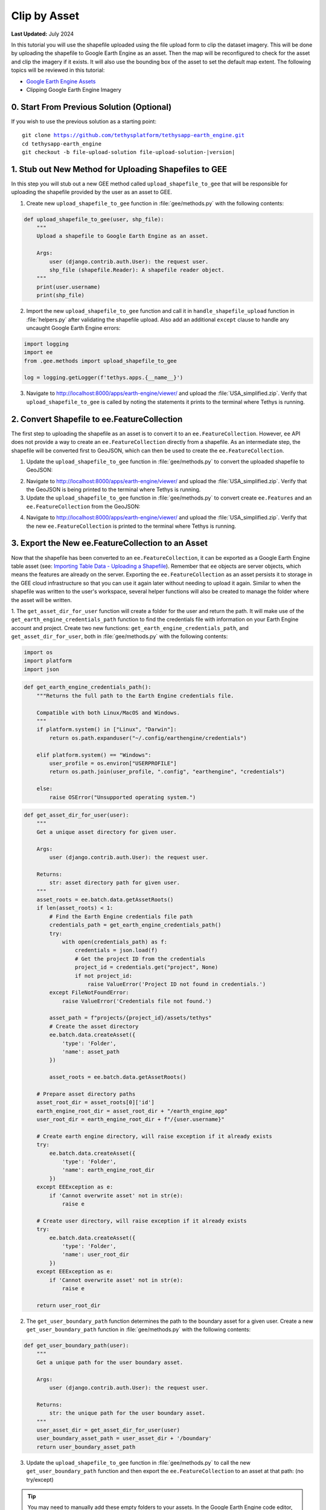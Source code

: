 *************
Clip by Asset
*************

**Last Updated:** July 2024

In this tutorial you will use the shapefile uploaded using the file upload form to clip the dataset imagery. This will be done by uploading the shapefile to Google Earth Engine as an asset. Then the map will be reconfigured to check for the asset and clip the imagery if it exists. It will also use the bounding box of the asset to set the default map extent. The following topics will be reviewed in this tutorial:

* `Google Earth Engine Assets <https://developers.google.com/earth-engine/asset_manager>`_
* Clipping Google Earth Engine Imagery

.. figure:: ../../../images/tutorial/gee/clip_by_asset.png
    :width: 800px
    :align: center

0. Start From Previous Solution (Optional)
==========================================

If you wish to use the previous solution as a starting point:

.. parsed-literal::

    git clone https://github.com/tethysplatform/tethysapp-earth_engine.git
    cd tethysapp-earth_engine
    git checkout -b file-upload-solution file-upload-solution-|version|


1. Stub out New Method for Uploading Shapefiles to GEE
======================================================

In this step you will stub out a new GEE method called ``upload_shapefile_to_gee`` that will be responsible for uploading the shapefile provided by the user as an asset to GEE.

1. Create new ``upload_shapefile_to_gee`` function in :file:`gee/methods.py` with the following contents:

.. code-block:: python

    def upload_shapefile_to_gee(user, shp_file):
        """
        Upload a shapefile to Google Earth Engine as an asset.

        Args:
            user (django.contrib.auth.User): the request user.
            shp_file (shapefile.Reader): A shapefile reader object.
        """
        print(user.username)
        print(shp_file)

2. Import the new ``upload_shapefile_to_gee`` function and call it in ``handle_shapefile_upload`` function in :file:`helpers.py` after validating the shapefile upload. Also add an additional ``except`` clause to handle any uncaught Google Earth Engine errors:

.. code-block:: python

    import logging
    import ee
    from .gee.methods import upload_shapefile_to_gee

    log = logging.getLogger(f'tethys.apps.{__name__}')

.. code-block:: python
    :emphasize-lines: 51-52, 57-60

    def handle_shapefile_upload(request, user_media):
        """
        Uploads shapefile to Google Earth Engine as an Asset.

        Args:
            request (django.Request): the request object.
            user_workspace (tethys_sdk.workspaces.Workspace): the User workspace object.

        Returns:
            str: Error string if errors occurred.
        """
        # Write file to temp for processing
        uploaded_file = request.FILES['boundary-file']

        with tempfile.TemporaryDirectory() as temp_dir:
            temp_zip_path = os.path.join(temp_dir, 'boundary.zip')

            # Use with statements to ensure opened files are closed when done
            with open(temp_zip_path, 'wb') as temp_zip:
                for chunk in uploaded_file.chunks():
                    temp_zip.write(chunk)

            try:
                # Extract the archive to the temporary directory
                with zipfile.ZipFile(temp_zip_path) as temp_zip:
                    temp_zip.extractall(temp_dir)

            except zipfile.BadZipFile:
                # Return error message
                return 'You must provide a zip archive containing a shapefile.'

            # Verify that it contains a shapefile
            try:
                # Find a shapefile in directory where we extracted the archive
                shapefile_path = find_shapefile(temp_dir)

                if not shapefile_path:
                    return 'No Shapefile found in the archive provided.'

                with shapefile.Reader(shapefile_path) as shp_file:
                    # Check type (only Polygon supported)
                    if shp_file.shapeType != shapefile.POLYGON:
                        return 'Only shapefiles containing Polygons are supported.'

                    # Setup user media directory for storing shapefile
                    media_dir = prep_boundary_dir(user_media.path)

                    # Write the shapefile to the media directory
                    write_boundary_shapefile(shp_file, media_dir)

                    # Upload shapefile as Asset in GEE
                    upload_shapefile_to_gee(request.user, shp_file)

            except TypeError:
                return 'Incomplete or corrupted shapefile provided.'

            except ee.EEException:
                msg = 'An unexpected error occurred while uploading the shapefile to Google Earth Engine.'
                log.exception(msg)
                return msg

3. Navigate to `<http://localhost:8000/apps/earth-engine/viewer/>`_ and upload the :file:`USA_simplified.zip`. Verify that ``upload_shapefile_to_gee`` is called by noting the statements it prints to the terminal where Tethys is running.

2. Convert Shapefile to ee.FeatureCollection
============================================

The first step to uploading the shapefile as an asset is to convert it to an ``ee.FeatureCollection``. However, ``ee`` API does not provide a way to create an ``ee.FeatureCollection`` directly from a shapefile. As an intermediate step, the shapefile will be converted first to GeoJSON, which can then be used to create the ``ee.FeatureCollection``.

1. Update the ``upload_shapefile_to_gee`` function in :file:`gee/methods.py` to convert the uploaded shapefile to GeoJSON:

.. code-block:: python
    :emphasize-lines: 9-24

    def upload_shapefile_to_gee(user, shp_file):
        """
        Upload a shapefile to Google Earth Engine as an asset.

        Args:
            user (django.contrib.auth.User): the request user.
            shp_file (shapefile.Reader): A shapefile reader object.
        """
        features = []
        fields = shp_file.fields[1:]
        field_names = [field[0] for field in fields]

        # Convert Shapefile to ee.Features
        for record in shp_file.shapeRecords():
            # First convert to geojson
            attributes = dict(zip(field_names, record.record))
            geojson_geom = record.shape.__geo_interface__
            geojson_feature = {
                'type': 'Feature',
                'geometry': geojson_geom,
                'properties': attributes
            }

            print(geojson_feature)

2. Navigate to `<http://localhost:8000/apps/earth-engine/viewer/>`_ and upload the :file:`USA_simplified.zip`. Verify that the GeoJSON is being printed to the terminal where Tethys is running.

3. Update the ``upload_shapefile_to_gee`` function in :file:`gee/methods.py` to convert create ``ee.Features`` and an ``ee.FeatureCollection`` from the GeoJSON:

.. code-block:: python
    :emphasize-lines: 24-28

    def upload_shapefile_to_gee(user, shp_file):
        """
        Upload a shapefile to Google Earth Engine as an asset.

        Args:
            user (django.contrib.auth.User): the request user.
            shp_file (shapefile.Reader): A shapefile reader object.
        """
        features = []
        fields = shp_file.fields[1:]
        field_names = [field[0] for field in fields]

        # Convert Shapefile to ee.Features
        for record in shp_file.shapeRecords():
            # First convert to geojson
            attributes = dict(zip(field_names, record.record))
            geojson_geom = record.shape.__geo_interface__
            geojson_feature = {
                'type': 'Feature',
                'geometry': geojson_geom,
                'properties': attributes
            }

            # Create ee.Feature from geojson (this is the Upload, b/c ee.Feature is a server object)
            features.append(ee.Feature(geojson_feature))

        feature_collection = ee.FeatureCollection(features)
        print(feature_collection)

4. Navigate to `<http://localhost:8000/apps/earth-engine/viewer/>`_ and upload the :file:`USA_simplified.zip`. Verify that the new ``ee.FeatureCollection`` is printed to the terminal where Tethys is running.

3. Export the New ee.FeatureCollection to an Asset
==================================================

Now that the shapefile has been converted to an ``ee.FeatureCollection``, it can be exported as a Google Earth Engine table asset (see:  `Importing Table Data - Uploading a Shapefile <https://developers.google.com/earth-engine/importing>`_). Remember that ``ee`` objects are server objects, which means the features are already on the server. Exporting the ``ee.FeatureCollection`` as an asset persists it to storage in the GEE cloud infrastructure so that you can use it again later without needing to upload it again. Similar to when the shapefile was written to the user's workspace, several helper functions will also be created to manage the folder where the asset will be written.

1. The ``get_asset_dir_for_user`` function will create a folder for the user and return the path. It will make use of the ``get_earth_engine_credentials_path`` function to find the credentials file with information on your Earth Engine account and project. 
Create two new functions: ``get_earth_engine_credentials_path``, and  ``get_asset_dir_for_user``, both in :file:`gee/methods.py` with the following contents:

.. code-block:: python

    import os
    import platform
    import json

.. code-block:: python

    def get_earth_engine_credentials_path():
        """Returns the full path to the Earth Engine credentials file.
        
        Compatible with both Linux/MacOS and Windows.
        """
        if platform.system() in ["Linux", "Darwin"]:
            return os.path.expanduser("~/.config/earthengine/credentials")

        elif platform.system() == "Windows":
            user_profile = os.environ["USERPROFILE"]
            return os.path.join(user_profile, ".config", "earthengine", "credentials")

        else:
            raise OSError("Unsupported operating system.")

.. code-block:: python

    def get_asset_dir_for_user(user):
        """
        Get a unique asset directory for given user.

        Args:
            user (django.contrib.auth.User): the request user.

        Returns:
            str: asset directory path for given user.
        """
        asset_roots = ee.batch.data.getAssetRoots()
        if len(asset_roots) < 1:
            # Find the Earth Engine credentials file path
            credentials_path = get_earth_engine_credentials_path()
            try:
                with open(credentials_path) as f:
                    credentials = json.load(f)
                    # Get the project ID from the credentials
                    project_id = credentials.get("project", None)
                    if not project_id:
                        raise ValueError('Project ID not found in credentials.')
            except FileNotFoundError:
                raise ValueError('Credentials file not found.')
            
            asset_path = f"projects/{project_id}/assets/tethys"
            # Create the asset directory
            ee.batch.data.createAsset({
                'type': 'Folder',
                'name': asset_path
            })

            asset_roots = ee.batch.data.getAssetRoots()

        # Prepare asset directory paths
        asset_root_dir = asset_roots[0]['id']
        earth_engine_root_dir = asset_root_dir + "/earth_engine_app"
        user_root_dir = earth_engine_root_dir + f"/{user.username}"

        # Create earth engine directory, will raise exception if it already exists
        try:
            ee.batch.data.createAsset({
                'type': 'Folder',
                'name': earth_engine_root_dir
            })
        except EEException as e:
            if 'Cannot overwrite asset' not in str(e):
                raise e

        # Create user directory, will raise exception if it already exists
        try:
            ee.batch.data.createAsset({
                'type': 'Folder',
                'name': user_root_dir
            })
        except EEException as e:
            if 'Cannot overwrite asset' not in str(e):
                raise e

        return user_root_dir


2. The ``get_user_boundary_path`` function determines the path to the boundary asset for a given user. Create a new ``get_user_boundary_path`` function in :file:`gee/methods.py` with the following contents:

.. code-block:: python

    def get_user_boundary_path(user):
        """
        Get a unique path for the user boundary asset.

        Args:
            user (django.contrib.auth.User): the request user.

        Returns:
            str: the unique path for the user boundary asset.
        """
        user_asset_dir = get_asset_dir_for_user(user)
        user_boundary_asset_path = user_asset_dir + '/boundary'
        return user_boundary_asset_path

3. Update the ``upload_shapefile_to_gee`` function in :file:`gee/methods.py` to call the new ``get_user_boundary_path`` function and then export the ``ee.FeatureCollection`` to an asset at that path: (no try/except)

.. code-block:: python
    :emphasize-lines: 29-40

    def upload_shapefile_to_gee(user, shp_file):
        """
        Upload a shapefile to Google Earth Engine as an asset.

        Args:
            user (django.contrib.auth.User): the request user.
            shp_file (shapefile.Reader): A shapefile reader object.
        """
        features = []
        fields = shp_file.fields[1:]
        field_names = [field[0] for field in fields]

        # Convert Shapefile to ee.Features
        for record in shp_file.shapeRecords():
            # First convert to geojson
            attributes = dict(zip(field_names, record.record))
            geojson_geom = record.shape.__geo_interface__
            geojson_feature = {
                'type': 'Feature',
                'geometry': geojson_geom,
                'properties': attributes
            }

            # Create ee.Feature from geojson (this is the Upload, b/c ee.Feature is a server object)
            features.append(ee.Feature(geojson_feature))

        feature_collection = ee.FeatureCollection(features)

        # Get unique folder for each user to story boundary asset
        user_boundary_asset_path = get_user_boundary_path(user)
        print(user_boundary_asset_path)

        # Export ee.Feature to ee.Asset
        task = ee.batch.Export.table.toAsset(
            collection=feature_collection,
            description='uploadToTableAsset',
            assetId=user_boundary_asset_path
        )

        task.start()

.. tip:: 

    You may need to manually add these empty folders to your assets. In the Google Earth Engine code editor, navigate to the **Assets** tab in the top-left pane of the code editor and create a new folder named  **users**, then another named **earth_engine_app**. Then, simply drag the **earth_engine_app** folder into the **users** folder. 

4. Navigate to `<http://localhost:8000/apps/earth-engine/viewer/>`_ and upload the :file:`USA_simplified.zip`. Verify that the path returned from ``get_user_boundary_path`` is printed to the terminal where Tethys is running.

    .. warning::

        If you have already uploaded an asset, doing so again will fail because we haven't handled the case where the file already exists (see Step 3.7). Either manually delete the asset at `<https://code.earthengine.google.com/>`_ or skip to step 3.8 for the implementation that handles this issue.

5. Navigate to `<https://code.earthengine.google.com/>`_ and select the **Tasks** tab in the top-right pane of the code editor. Verify that a new ``uploadToTableAsset`` task is/was running.

6. Once the ``uploadToTableAsset`` task is complete, select the **Assets** tab in the top-left pane of the code editor and verify that there is a new asset named **boundary** at the path that was printed to the terminal in step 3.4.

    .. tip::

        If the new asset does not appear, try pressing the refresh button.

7. Navigate to `<http://localhost:8000/apps/earth-engine/viewer/>`_ and upload the :file:`USA_simplified.zip` again. The ``uploadToTableAsset`` task in the Google Earth Engine code editor should fail, because Google Earth Engine won't let you overwrite a file that already exists when exporting an asset.

8. Update the ``upload_shapefile_to_gee`` function in :file:`gee/methods.py` to delete the asset before exporting to asset. This will fail if there is no asset there (the first time), so handle with a ``try-except``: (with try/except this time)

.. code-block:: python
    :emphasize-lines: 32-39

    def upload_shapefile_to_gee(user, shp_file):
        """
        Upload a shapefile to Google Earth Engine as an asset.

        Args:
            user (django.contrib.auth.User): the request user.
            shp_file (shapefile.Reader): A shapefile reader object.
        """
        features = []
        fields = shp_file.fields[1:]
        field_names = [field[0] for field in fields]

        # Convert Shapefile to ee.Features
        for record in shp_file.shapeRecords():
            # First convert to geojson
            attributes = dict(zip(field_names, record.record))
            geojson_geom = record.shape.__geo_interface__
            geojson_feature = {
                'type': 'Feature',
                'geometry': geojson_geom,
                'properties': attributes
            }

            # Create ee.Feature from geojson (this is the Upload, b/c ee.Feature is a server object)
            features.append(ee.Feature(geojson_feature))

        feature_collection = ee.FeatureCollection(features)

        # Get unique folder for each user to story boundary asset
        user_boundary_asset_path = get_user_boundary_path(user)

        # Overwrite an existing asset with this name by deleting it first
        try:
            ee.batch.data.deleteAsset(user_boundary_asset_path)
        except EEException as e:
            # Nothing to delete, so pass
            if 'Asset not found' not in str(e) and 'does not exist' not in str(e):
                log.exception('Encountered an unhandled EEException.')
                raise e

        # Export ee.Feature to ee.Asset
        task = ee.batch.Export.table.toAsset(
            collection=feature_collection,
            description='uploadToTableAsset',
            assetId=user_boundary_asset_path
        )

        task.start()

9. Navigate to `<http://localhost:8000/apps/earth-engine/viewer/>`_ and upload the :file:`USA_simplified.zip` again. Verify that no error is shown this time.

10. Navigate to `<https://code.earthengine.google.com/>`_ after successfully uploading the shapefile. Verify that a new ``uploadToTableAsset`` task is running and that the previous **boundary** asset has been removed. Once the ``uploadToTableAsset`` job completes, the asset should once again be shown in the assets tab.

4. Use Boundary Asset to Clip Images
====================================

In this step you will modify the ``get_image_collection_asset`` method to attempt to retrieve the boundary asset and use it to clip the boundary if it exists.

1. The ``get_boundary_fc_for_user`` will retrieve the boundary asset and attempt to convert it to an ``ee.FeatureCollection``. If it succeeds, it will return the ``ee.FeatureCollection``, if it fails, the boundary asset likely has not been created so it will return ``None``. Create a new ``get_boundary_fc_for_user`` function in :file:`gee/methods.py` with the following contents:

.. code-block:: python

    def get_boundary_fc_for_user(user):
        """
        Get the boundary FeatureClass for the given user if it exists.

        Args:
            user (django.contrib.auth.User): the request user.

        Returns:
            ee.FeatureCollection: boundary feature collection or None
        """
        try:
            boundary_path = get_user_boundary_path(user)
            # If no boundary exists for the user, an exception occur when calling this and clipping will skipped
            ee.batch.data.getAsset(boundary_path)
            # Add the clip option
            fc = ee.FeatureCollection(boundary_path)
            return fc
        except EEException:
            pass

        return None

2. Modify the ``get_image_collection_asset`` function in :file:`gee/methods.py` to call the new ``get_boundary_fc_for_user`` function and clip the imagery if something is returned. Also add the ``request`` as an argument as this is needed to get the current user:

.. code-block:: python
    :emphasize-lines: 1, 34-38

    def get_image_collection_asset(request, platform, sensor, product, date_from=None, date_to=None, reducer='median'):
        """
        Get tile url for image collection asset.
        """
        ee_product = EE_PRODUCTS[platform][sensor][product]

        collection = ee_product['collection']
        index = ee_product.get('index', None)
        vis_params = ee_product.get('vis_params', {})
        cloud_mask = ee_product.get('cloud_mask', None)

        log.debug(f'Image Collection Name: {collection}')
        log.debug(f'Band Selector: {index}')
        log.debug(f'Vis Params: {vis_params}')

        try:
            ee_collection = ee.ImageCollection(collection)

            if date_from and date_to:
                ee_filter_date = ee.Filter.date(date_from, date_to)
                ee_collection = ee_collection.filter(ee_filter_date)

            if index:
                ee_collection = ee_collection.select(index)

            if cloud_mask:
                cloud_mask_func = getattr(cm, cloud_mask, None)
                if cloud_mask_func:
                    ee_collection = ee_collection.map(cloud_mask_func)

            if reducer:
                ee_collection = getattr(ee_collection, reducer)()

            # Attempt to clip the image by the boundary provided by the user
            clip_features = get_boundary_fc_for_user(request.user)

            if clip_features:
                ee_collection = ee_collection.clipToCollection(clip_features)

            tile_url = image_to_map_id(ee_collection, vis_params)

            return tile_url

        except EEException:
            log.exception('An error occurred while attempting to retrieve the image collection asset.')

3. Modify ``get_image_collection`` controller in :file:`controllers.py` to call ``get_image_collection_asset`` with the ``request`` as an additional argument:

.. code-block:: python
    :emphasize-lines: 22

    @controller(url='viewer/get-image-collection')
    def get_image_collection(request):
        """
        Controller to handle image collection requests.
        """
        response_data = {'success': False}

        if request.method != 'POST':
            return HttpResponseNotAllowed(['POST'])

        try:
            log.debug(f'POST: {request.POST}')

            platform = request.POST.get('platform', None)
            sensor = request.POST.get('sensor', None)
            product = request.POST.get('product', None)
            start_date = request.POST.get('start_date', None)
            end_date = request.POST.get('end_date', None)
            reducer = request.POST.get('reducer', None)

            url = get_image_collection_asset(
                request=request,
                platform=platform,
                sensor=sensor,
                product=product,
                date_from=start_date,
                date_to=end_date,
                reducer=reducer
            )

            log.debug(f'Image Collection URL: {url}')

            response_data.update({
                'success': True,
                'url': url
            })

        except Exception as e:
            response_data['error'] = f'Error Processing Request: {e}'

        return JsonResponse(response_data)

4. Navigate to `<http://localhost:8000/apps/earth-engine/viewer/>`_ and wait a moment before loading a dataset of your choice. Verify that the imagery has been clipped to the United States. You'll need to manually pan and zoom to the U.S. to see the imagery.

5. Use Boundary Asset for Map Extents
=====================================

In this step you will modify the ``MapView`` on the Viewer page to use the extents of the boundary asset as the default map extents. If the user has not uploaded a boundary, the boundary asset will not exist, so the ``MapView`` will be changed to default to world extents.

1. The ``get_boundary_fc_props_for_user`` method is responsible for determining various properties about the boundary ``ee.FeatureCollection`` that will be used by the ``MapView``. These properties include the ``bounding_box``, ``centroid``, and ``zoom`` needed to frame the features when the view is centered on the centroid. Create a new ``get_boundary_fc_props_for_user`` function in :file:`gee/methods.py` with the following contents:

.. code-block:: python

    import math

.. code-block:: python

    def get_boundary_fc_props_for_user(user):
        """
        Get various properties of the boundary FeatureCollection.
        Args:
            user (django.contrib.auth.User): Get the properties of the boundary uploaded by this user.

        Returns:
            dict<zoom,bbox,centroid>: Dictionary containing the centroid and bounding box of the boundary and the approximate OpenLayers zoom level to frame the boundary around the centroid. Empty dictionary if no boundary FeatureCollection is found for the given user.
        """
        fc = get_boundary_fc_for_user(user)

        if not fc:
            return dict()

        # Compute bounding box
        bounding_rect = fc.geometry().bounds().getInfo()
        bounding_coords = bounding_rect.get('coordinates')[0]

        # Derive bounding box from two corners of the bounding rectangle
        bbox = [bounding_coords[0][0], bounding_coords[0][1], bounding_coords[2][0], bounding_coords[2][1]]

        # Get centroid
        centroid = fc.geometry().centroid().getInfo()

        # Compute length diagonal of bbox for zoom calculation
        diag = math.sqrt((bbox[0] - bbox[2])**2 + (bbox[1] - bbox[3])**2)

        # Found the diagonal length and zoom level for US and Kenya boundaries
        # Used equation of a line to develop the relationship between zoom and diagonal of bounding box
        zoom = round((-0.0701 * diag) + 8.34, 0)

        # The returned ee.FeatureClass properties
        fc_props = {
            'zoom': zoom,
            'bbox': bbox,
            'centroid': centroid.get('coordinates')
        }

        return fc_props

.. note::

    The ``zoom`` is derived from an overly simplistic analysis on two countries of different size. A boundary polygon for each country was uploaded and the diagonal distance across the bounding box was calculated for each country using the distance formula. The zoom level that framed each country was also noted. A linear equation was developed using the equation of a line and the points formed by the computed diagonal and zoom level. This equation is likely not very robust, but it works as a good first pass.

2. Use the ``get_boundary_fc_props_for_user`` function to get the bounding box and zoom level to use for the ``MapView``. Replace the definition of the ``MapView`` in the ``viewer`` controller in :file:`controllers.py` with the following:

.. code-block:: python

    from .gee.methods import get_boundary_fc_props_for_user

.. code-block:: python
    :emphasize-lines: 1-2, 11, 23-24

    # Get bounding box from user boundary if it exists
    boundary_props = get_boundary_fc_props_for_user(request.user)

    map_view = MapView(
        height='100%',
        width='100%',
        controls=[
            'ZoomSlider', 'Rotate', 'FullScreen',
            {'ZoomToExtent': {
                'projection': 'EPSG:4326',
                'extent': boundary_props.get('bbox', [-180, -90, 180, 90])  # Default to World
            }}
        ],
        basemap=[
            'CartoDB',
            {'CartoDB': {'style': 'dark'}},
            'OpenStreetMap',
            'ESRI'
        ],
        view=MVView(
            projection='EPSG:4326',
            center=boundary_props.get('centroid', [0, 0]),  # Default to World
            zoom=boundary_props.get('zoom', 3),  # Default to World
            maxZoom=18,
            minZoom=2
        ),
        draw=MVDraw(
            controls=['Pan', 'Modify', 'Delete', 'Move', 'Point', 'Polygon', 'Box'],
            initial='Pan',
            output_format='GeoJSON'
        )
    )

3. Navigate to `<http://localhost:8000/apps/earth-engine/viewer/>`_ and verify that the default extent now frames the United States. Pan and zoom away from the United States. Press the **Fit to Extent** button (the **E** button just below the zoom bar in the top-left-hand side of the map) and verify that it zooms to the extents of the United States.

.. note::

    If a user has not uploaded a boundary, the default zoom will now encompass the globe. You can test this by deleting the boundary asset in the Google Earth Engine code editor.

6. Test and Verify
==================

Browse to `<http://localhost:8000/apps/earth-engine/viewer/>`_ in a web browser and login if necessary. Verify the following:

1. Upload a new zip archive containing a shapefile of the boundary of a country of your choice, other than the United States.
2. Navigate to `<https://code.earthengine.google.com/>`_ and verify that a new ``uploadToTableAsset`` task is kicked off.
3. When the ``uploadToTableAsset`` task completes, verify that the **boundary** asset has been created.
4. Navigate back to `<http://localhost:8000/apps/earth-engine/viewer/>`_ and refresh the page. Verify that the map frames the country whose boundary you uploaded.
5. Load a dataset of your choice and verify that the imagery is clipped by the boundary you uploaded.

7. Solution
===========

This concludes this portion of the GEE Tutorial. You can view the solution on GitHub at `<https://github.com/tethysplatform/tethysapp-earth_engine/tree/clip-by-asset-solution-3.0>`_ or clone it as follows:

.. parsed-literal::

    git clone https://github.com/tethysplatform/tethysapp-earth_engine.git
    cd tethysapp-earth_engine
    git checkout -b clip-by-asset-solution clip-by-asset-solution-|version|